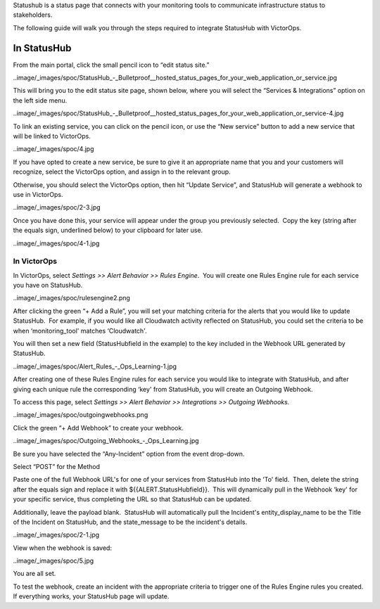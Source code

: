 Statushub is a status page that connects with your monitoring tools to
communicate infrastructure status to stakeholders.

The following guide will walk you through the steps required to
integrate StatusHub with VictorOps.

**In StatusHub**
================

From the main portal, click the small pencil icon to “edit status site.”

..image/_images/spoc/StatusHub_-_Bulletproof__hosted_status_pages_for_your_web_application_or_service.jpg

This will bring you to the edit status site page, shown below, where you
will select the “Services & Integrations” option on the left side menu.

..image/_images/spoc/StatusHub_-_Bulletproof__hosted_status_pages_for_your_web_application_or_service-4.jpg

To link an existing service, you can click on the pencil icon, or use
the “New service” button to add a new service that will be linked to
VictorOps.

..image/_images/spoc/4.jpg

If you have opted to create a new service, be sure to give it an
appropriate name that you and your customers will recognize, select the
VictorOps option, and assign in to the relevant group.

Otherwise, you should select the VictorOps option, then hit “Update
Service”, and StatusHub will generate a webhook to use in VictorOps.

..image/_images/spoc/2-3.jpg

Once you have done this, your service will appear under the group you
previously selected.  Copy the key (string after the equals sign,
underlined below) to your clipboard for later use.

..image/_images/spoc/4-1.jpg

**In VictorOps**
----------------

In VictorOps, select *Settings >> Alert Behavior >> Rules Engine*.  You
will create one Rules Engine rule for each service you have on
StatusHub.

..image/_images/spoc/rulesengine2.png

After clicking the green “+ Add a Rule”, you will set your matching
criteria for the alerts that you would like to update StatusHub.  For
example, if you would like all Cloudwatch activity reflected on
StatusHub, you could set the criteria to be when ‘monitoring_tool'
matches ‘Cloudwatch'.

You will then set a new field (StatusHubfield in the example) to the key
included in the Webhook URL generated by StatusHub.

..image/_images/spoc/Alert_Rules_-_Ops_Learning-1.jpg

After creating one of these Rules Engine rules for each service you
would like to integrate with StatusHub, and after giving each unique
rule the corresponding ‘key' from StatusHub, you will create an Outgoing
Webhook.

To access this page, select *Settings >> Alert Behavior >> Integrations
>> Outgoing Webhooks.*

..image/_images/spoc/outgoingwebhooks.png

Click the green “+ Add Webhook” to create your webhook.

..image/_images/spoc/Outgoing_Webhooks_-_Ops_Learning.jpg

Be sure you have selected the “Any-Incident” option from the event
drop-down.

Select “POST” for the Method

Paste one of the full Webhook URL's for one of your services from
StatusHub into the ‘To' field.  Then, delete the string after the equals
sign and replace it with ${{ALERT.StatusHubfield}}.  This will
dynamically pull in the Webhook ‘key' for your specific service, thus
completing the URL so that StatusHub can be updated.

Additionally, leave the payload blank.  StatusHub will automatically
pull the Incident's entity_display_name to be the Title of the Incident
on StatusHub, and the state_message to be the incident's details.

..image/_images/spoc/2-1.jpg

View when the webhook is saved:

..image/_images/spoc/5.jpg

You are all set.

To test the webhook, create an incident with the appropriate criteria to
trigger one of the Rules Engine rules you created. If everything works,
your StatusHub page will update.
